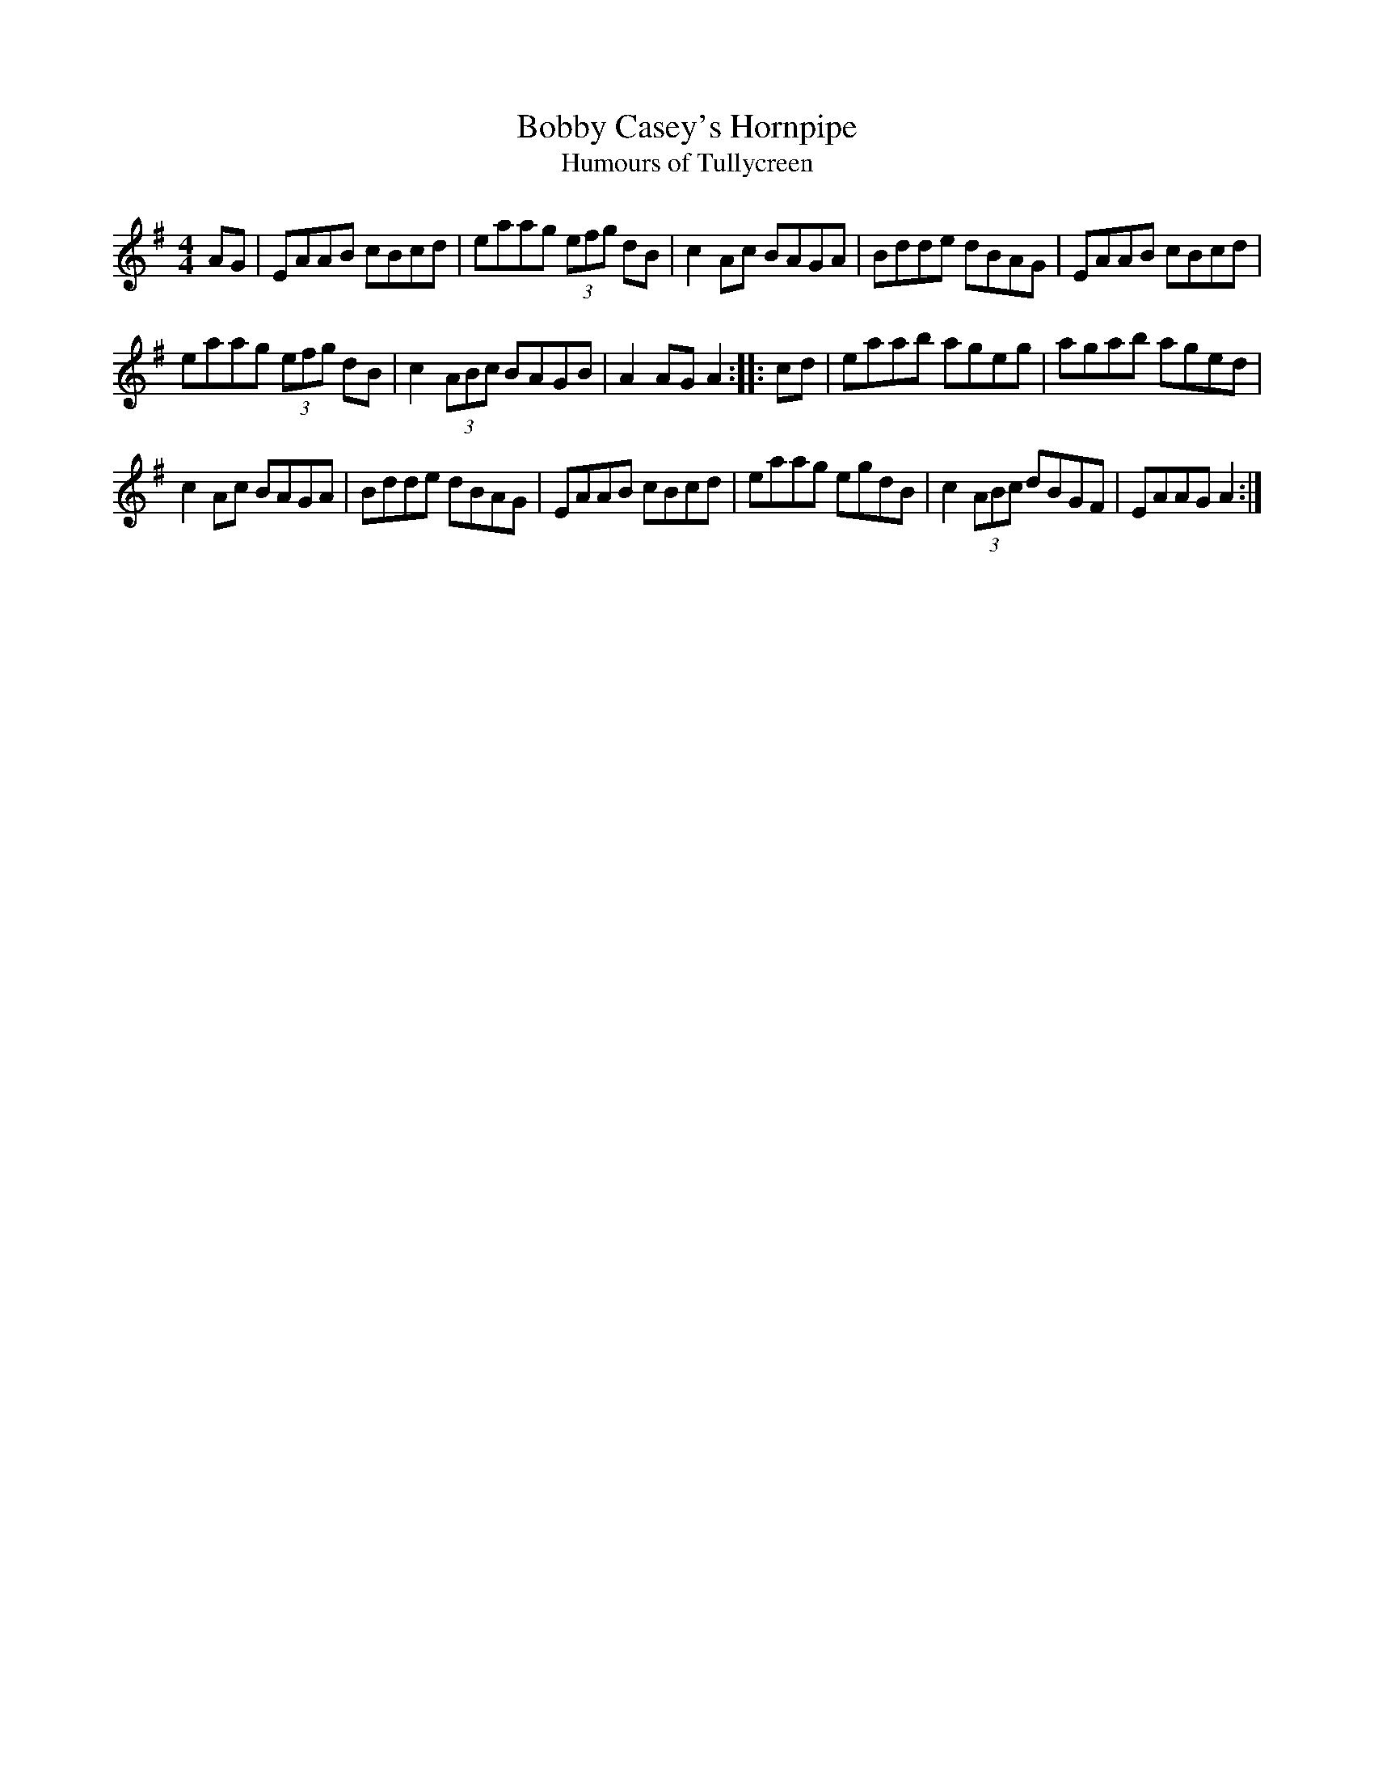 X:1
T:Bobby Casey's Hornpipe
T:Humours of Tullycreen
L:1/8
M:4/4
Z:Transcribed by Jerome Colburn
F:http://www.ibiblio.org/fiddlers/BO_BOG.htm
K:Ador
AG |\
EAAB cBcd | eaag (3efg dB | c2 Ac BAGA | Bdde dBAG | EAAB cBcd |
eaag (3efg dB | c2 (3ABc BAGB | A2 AG A2 :: cd | eaab ageg | agab aged |
c2 Ac BAGA | Bdde dBAG | EAAB cBcd | eaag egdB | c2 (3ABc dBGF | EAAG A2 :|
